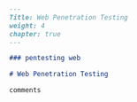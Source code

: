 #+BEGIN_SRC markdown :tangle /home/kdb/Documents/github/owlglass/content/infosec/pentesting/web/_index.en.md
---
Title: Web Penetration Testing
weight: 4
chapter: true
---

### pentesting web

# Web Penetration Testing

comments
#+END_SRC

